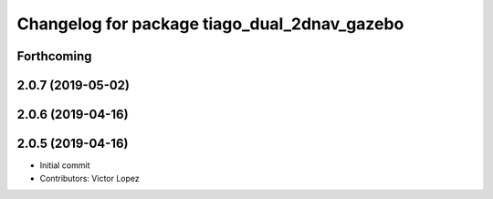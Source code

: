 ^^^^^^^^^^^^^^^^^^^^^^^^^^^^^^^^^^^^^^^^^^^^^
Changelog for package tiago_dual_2dnav_gazebo
^^^^^^^^^^^^^^^^^^^^^^^^^^^^^^^^^^^^^^^^^^^^^

Forthcoming
-----------

2.0.7 (2019-05-02)
------------------

2.0.6 (2019-04-16)
------------------

2.0.5 (2019-04-16)
------------------
* Initial commit
* Contributors: Victor Lopez
